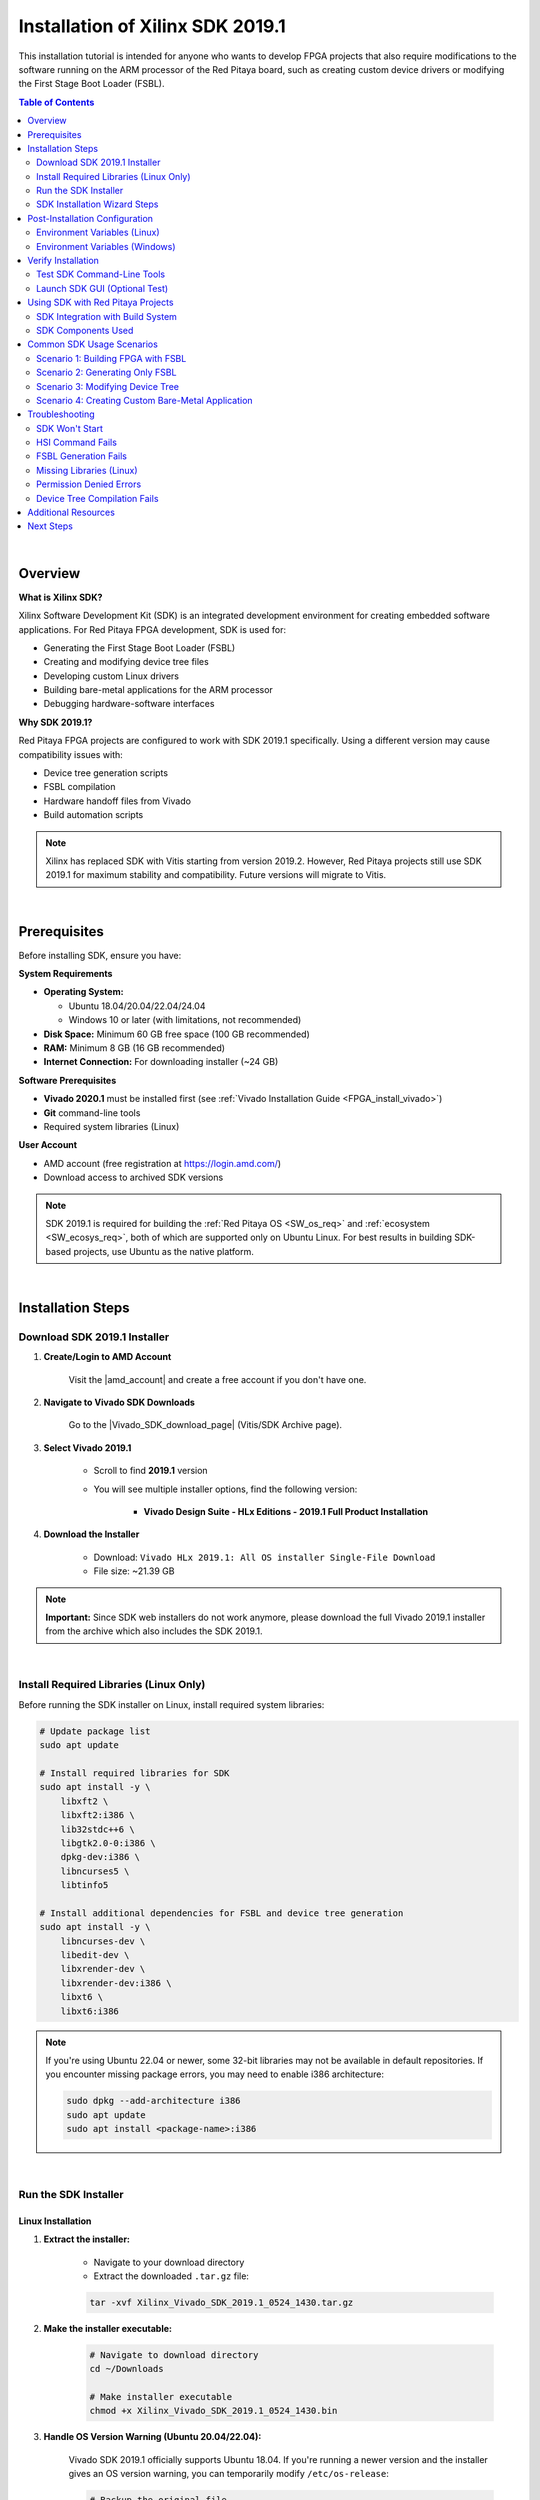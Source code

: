 .. _fpga_install_sdk:

#####################################
Installation of Xilinx SDK 2019.1
#####################################

This installation tutorial is intended for anyone who wants to develop FPGA projects that also require modifications to the software running on the ARM processor of the Red Pitaya board, such as creating custom device drivers or modifying the First Stage Boot Loader (FSBL).

.. contents:: Table of Contents
    :local:
    :depth: 2
    :backlinks: top

|

Overview
=========

**What is Xilinx SDK?**

Xilinx Software Development Kit (SDK) is an integrated development environment for creating embedded software applications. For Red Pitaya FPGA development, SDK is used for:

- Generating the First Stage Boot Loader (FSBL)
- Creating and modifying device tree files
- Developing custom Linux drivers
- Building bare-metal applications for the ARM processor
- Debugging hardware-software interfaces

**Why SDK 2019.1?**

Red Pitaya FPGA projects are configured to work with SDK 2019.1 specifically. Using a different version may cause compatibility issues with:

- Device tree generation scripts
- FSBL compilation
- Hardware handoff files from Vivado
- Build automation scripts

.. note::

    Xilinx has replaced SDK with Vitis starting from version 2019.2. However, Red Pitaya projects still use SDK 2019.1 for maximum stability and compatibility. Future versions will migrate to Vitis.

|

Prerequisites
==============

Before installing SDK, ensure you have:

**System Requirements**

- **Operating System:** 
  
  - Ubuntu 18.04/20.04/22.04/24.04
  - Windows 10 or later (with limitations, not recommended)
  
- **Disk Space:** Minimum 60 GB free space (100 GB recommended)
- **RAM:** Minimum 8 GB (16 GB recommended)
- **Internet Connection:** For downloading installer (~24 GB)

**Software Prerequisites**

- **Vivado 2020.1** must be installed first (see :ref:`Vivado Installation Guide <FPGA_install_vivado>`)
- **Git** command-line tools
- Required system libraries (Linux)

**User Account**

- AMD account (free registration at https://login.amd.com/)
- Download access to archived SDK versions

.. note::

    SDK 2019.1 is required for building the :ref:`Red Pitaya OS <SW_os_req>` and :ref:`ecosystem <SW_ecosys_req>`, both of which are supported only on Ubuntu Linux. 
    For best results in building SDK-based projects, use Ubuntu as the native platform.

|

Installation Steps
===================

Download SDK 2019.1 Installer
-------------------------------

1. **Create/Login to AMD Account**

    Visit the |amd_account| and create a free account if you don't have one.

.. |amd_account| raw:: html

    <a href="https://login.amd.com/" target="_blank">AMD Registration Page</a>

2. **Navigate to Vivado SDK Downloads**

    Go to the |Vivado_SDK_download_page| (Vitis/SDK Archive page).

.. |Vivado_SDK_download_page| raw:: html

    <a href="https://www.xilinx.com/support/download/index.html/content/xilinx/en/downloadNav/vivado-design-tools/archive.html" target="_blank">AMD Xilinx Vivado SDK Downloads Page</a>

3. **Select Vivado 2019.1**

    - Scroll to find **2019.1** version
    - You will see multiple installer options, find the following version:
   
        - **Vivado Design Suite - HLx Editions - 2019.1  Full Product Installation**

4. **Download the Installer**

    - Download: ``Vivado HLx 2019.1: All OS installer Single-File Download``
    - File size: ~21.39 GB

    .. figure:: img/SDK-install/SDK-tar-file.png
        :align: center
        :width: 1000

.. note::

    **Important:** Since SDK web installers do not work anymore, please download the full Vivado 2019.1 installer from the archive which also includes the SDK 2019.1.

|

Install Required Libraries (Linux Only)
----------------------------------------

Before running the SDK installer on Linux, install required system libraries:

.. code-block:: bash

   # Update package list
   sudo apt update
   
   # Install required libraries for SDK
   sudo apt install -y \
       libxft2 \
       libxft2:i386 \
       lib32stdc++6 \
       libgtk2.0-0:i386 \
       dpkg-dev:i386 \
       libncurses5 \
       libtinfo5
   
   # Install additional dependencies for FSBL and device tree generation
   sudo apt install -y \
       libncurses-dev \
       libedit-dev \
       libxrender-dev \
       libxrender-dev:i386 \
       libxt6 \
       libxt6:i386

.. note::

   If you're using Ubuntu 22.04 or newer, some 32-bit libraries may not be available in default repositories. If you encounter missing package errors, you may need to enable i386 architecture:

   .. code-block:: bash

      sudo dpkg --add-architecture i386
      sudo apt update
      sudo apt install <package-name>:i386

|

Run the SDK Installer
-----------------------

Linux Installation
~~~~~~~~~~~~~~~~~~~

1. **Extract the installer:**

    - Navigate to your download directory
    - Extract the downloaded ``.tar.gz`` file:
    
    .. code-block:: bash
    
        tar -xvf Xilinx_Vivado_SDK_2019.1_0524_1430.tar.gz

2. **Make the installer executable:**

    .. code-block:: bash

        # Navigate to download directory
        cd ~/Downloads
        
        # Make installer executable
        chmod +x Xilinx_Vivado_SDK_2019.1_0524_1430.bin

3. **Handle OS Version Warning (Ubuntu 20.04/22.04):**

    Vivado SDK 2019.1 officially supports Ubuntu 18.04. If you're running a newer version and the installer gives an OS version warning, you can temporarily modify ``/etc/os-release``:

    .. code-block:: bash

        # Backup the original file
        sudo cp /etc/os-release /etc/os-release.backup
        
        # Edit the file
        sudo nano /etc/os-release

    Change the VERSION line to:

    .. code-block:: text

        VERSION="18.04.4 LTS (Bionic Beaver)"

    Save and exit (Ctrl+X, then Y, then Enter).

    .. figure:: img/Vivado-installer-linux-warning3.png
        :align: center
        :width: 800

3. **Run the installer:**

    .. code-block:: bash

        # Run installer
        sudo ./Xilinx_Vivado_SDK_2019.1_0524_1430.bin

    The graphical installer will launch.

4. **Restore os-release (Important!):**

    After installation completes, restore the original file:

    .. code-block:: bash

        sudo mv /etc/os-release.backup /etc/os-release

    **Failure to restore this file may cause issues with other software!**

Windows Installation
~~~~~~~~~~~~~~~~~~~~~

1. **Extract the installer:**

    - Navigate to your download directory
    - Extract the downloaded ``.tar.gz`` file using 7-Zip or similar tool.

1. **Run the installer executable:**

   - Open the extracted folder and run the ``xsetup.exe`` executable.
   - Windows may ask for administrator permissions - click "Yes"

2. **Follow the installer wizard:**

   The graphical installer will launch.

|

SDK Installation Wizard Steps
-------------------------------

1. **Welcome Screen**

    - Close the "newer version available" message if it appears.
    - Click **Next**

    .. figure:: img/SDK-install/SDK-installer-1.png
        :align: center
        :width: 1000

2. **Accept License Agreements**

    - Check all "I Agree" boxes
    - Click **Next**

    .. figure:: img/SDK-install/SDK-installer-2.png
        :align: center
        :width: 1000

3. **Select Edition**

    - Choose **Vivado HL Design Edition**
    - Click **Next**

    .. figure:: img/SDK-install/SDK-installer-3.png
        :align: center
        :width: 1000

    .. note::

        Vivado HL Design Edition also includes the SDK 2019.1.

4. **Select Installation Options**

   Check these components:

   - ✅ **Software Development Kit (SDK)**
   - ✅ **DocNav** (documentation browser - optional but recommended)

   Uncheck components you don't need to save space. See the figure below for reference.

    .. figure:: img/SDK-install/SDK-installer-4.png
        :align: center
        :width: 1000

5. **Choose Installation Location**

    **Default paths:**
    
    - **Linux:** ``/opt/Xilinx/SDK/2019.1`` or ``/tools/Xilinx/SDK/2019.1``
    - **Windows:** ``C:\Xilinx\SDK\2019.1``

    .. note::

        **Important for Linux:** If you installed Vivado in ``/opt/Xilinx/``, install SDK in the same parent directory (``/opt/Xilinx/SDK/2019.1``) to keep tools organized.

    Click **Next**

    .. figure:: img/SDK-install/SDK-installer-5.png
       :align: center
       :width: 1000

6. **Installation Summary**

    - Review your selections
    - Note the installation size (approximately 25 GB)
    - Click **Install**

    .. figure:: img/SDK-install/SDK-installer-6.png
        :align: center
        :width: 1000

7. **Installation Progress**

    - The installation may take 30-60 minutes depending on your system

8. **Installation Completed**

    - Click **Finish**
    - **Do NOT** launch SDK immediately; we need to configure environment variables first

9. **Delete Vivado 2019.1 Files (Optional)**

    Since we already have Vivado 2020.1 installed, you can delete the Vivado 2019.1 files to free up disk space:

    .. code-block:: bash

        sudo rm -rf /opt/Xilinx/Vivado/2019.1

10. **Restore os-release (Linux Only)**

    If you modified ``/etc/os-release`` earlier, ensure you have restored it to the original version as described in Step 4 of the Linux installation section.

|

Post-Installation Configuration
=================================

Environment Variables (Linux)
-------------------------------

After installation, you must configure environment variables so the system can find SDK executables.

**Temporary Configuration (Current Terminal Session Only)**

Run these commands in your terminal:

.. code-block:: bash

    # Source SDK settings script
    source /opt/Xilinx/SDK/2019.1/settings64.sh
    
    # Add SDK to PATH (may be necessary for some tools)
    export PATH=/opt/Xilinx/SDK/2019.1/bin:$PATH

.. note::

    Replace ``/opt/Xilinx/`` with your actual installation directory if different.

**Permanent Configuration (Recommended)**

Add the SDK settings to your ``.bashrc`` file so they're loaded automatically:

.. code-block:: bash

    # Open .bashrc in text editor
    nano ~/.bashrc

Add these lines at the end of the file:

.. code-block:: bash

    # Xilinx Vivado 2020.1 settings
    source /opt/Xilinx/Vivado/2020.1/settings64.sh
    
    # Xilinx SDK 2019.1 settings
    source /opt/Xilinx/SDK/2019.1/settings64.sh
    
    # Add SDK to PATH
    export PATH=/opt/Xilinx/SDK/2019.1/bin:$PATH

Save and exit (Ctrl+X, Y, Enter).

**Apply changes:**

.. code-block:: bash

    # Reload .bashrc
    source ~/.bashrc

Environment Variables (Windows)
---------------------------------

**Method 1: Automatic Setup**

The Windows installer typically adds environment variables automatically. Verify by opening a new Command Prompt and typing:

.. code-block:: batch

    echo %XILINX_SDK%

If it shows the SDK path, you're set. If not, proceed to Method 2.

**Method 2: Manual Configuration**

1. Right-click "This PC" or "My Computer" → **Properties**
2. Click **Advanced system settings**
3. Click **Environment Variables**
4. Under "System variables", click **New**

Add these variables:

- **Variable name:** ``XILINX_SDK``
  **Variable value:** ``C:\Xilinx\SDK\2019.1``

- **Variable name:** ``XILINX_VIVADO``
  **Variable value:** ``C:\Xilinx\Vivado\2020.1``

5. Edit the **Path** variable:
   
    - Select **Path** → Click **Edit**
    - Click **New**
    - Add: ``C:\Xilinx\SDK\2019.1\bin``
    - Add: ``C:\Xilinx\Vivado\2020.1\bin``

6. Click **OK** on all windows

7. **Restart your terminal** or computer for changes to take effect

For detailed Windows PATH instructions, see |windows_path|.

.. |windows_path| raw:: html

    <a href="https://www.computerhope.com/issues/ch000549.htm" target="_blank">this Windows PATH guide</a>

|

Verify Installation
====================

Test SDK Command-Line Tools
-----------------------------

**Linux:**

.. code-block:: bash

    # Check SDK version
    which xsdk
    
    # Expected output: /opt/Xilinx/SDK/2019.1/bin/xsdk
    
    # Check HSI (Hardware Software Interface) tool
    which hsi
    
    # Expected output: /opt/Xilinx/SDK/2019.1/bin/hsi
    
    # Verify SDK is in PATH
    echo $PATH | grep SDK

**Windows:**

.. code-block:: batch

    # Check SDK installation
    where xsdk
    
    # Expected output: C:\Xilinx\SDK\2019.1\bin\xsdk.bat
    
    # Check environment variable
    echo %XILINX_SDK%

Launch SDK GUI (Optional Test)
--------------------------------

To verify the graphical interface works:

**Linux:**

.. code-block:: bash

    # Launch SDK
    xsdk &

**Windows:**

.. code-block:: batch

    # Launch SDK
    xsdk

SDK should open with a workspace selection dialog. You can close it after verifying it launches successfully.

|

Using SDK with Red Pitaya Projects
====================================

SDK Integration with Build System
-----------------------------------

Red Pitaya FPGA projects use SDK for:

1. **FSBL Generation:** Creates the First Stage Boot Loader
2. **Device Tree Generation:** Generates device tree files for Linux kernel
3. **Hardware-Software Interface:** Bridges FPGA hardware with ARM software

**Build Commands Using SDK:**

When you build Red Pitaya FPGA projects, SDK is invoked automatically by Make:

.. code-block:: bash

    # Build FPGA project (includes FSBL and device tree generation)
    make PRJ=v0.94 MODEL=Z10
    
    # Build only FSGA (skips SDK parts)
    make build PRJ=v0.94 MODEL=Z10

.. !! Check the make build above - does it exist?

SDK Components Used
--------------------

**HSI (Hardware Software Interface)**

The ``hsi`` command-line tool is used in TCL scripts to:

- Read hardware handoff files (``.hdf``) from Vivado
- Generate FSBL source code
- Generate device tree source files
- Configure processor settings

**XSCT (Xilinx Software Command-line Tool)**

Used for:

- Building FSBL executables
- Cross-compiling ARM applications
- Debugging via JTAG

**File Locations in Red Pitaya Build:**

.. code-block:: text

   fpga/
   ├── prj/v0.94/
   │   └── sdk/
   │       └── fsbl/           # FSBL source generated by HSI
   ├── hsi/
   │   ├── fsbl.elf            # Compiled FSBL binary
   │   └── dts/                # Device tree sources
   └── dts/
       └── system.dts          # Final device tree file

|

Common SDK Usage Scenarios
============================

Scenario 1: Building FPGA with FSBL
-------------------------------------

To build a complete FPGA project including FSBL:

.. code-block:: bash

    # Navigate to FPGA repository
    cd RedPitaya-FPGA
    
    # Source environment variables (if not in .bashrc)
    source /opt/Xilinx/Vivado/2020.1/settings64.sh
    source /opt/Xilinx/SDK/2019.1/settings64.sh
    
    # Build everything (bitstream, FSBL, device tree)
    make PRJ=v0.94 MODEL=Z10

SDK will be invoked during the build to generate FSBL and device tree.

Scenario 2: Generating Only FSBL
----------------------------------

To regenerate only the FSBL without rebuilding the entire FPGA:

.. code-block:: bash

    # Navigate to project directory
    cd RedPitaya-FPGA/prj/v0.94
    
    # Run FSBL TCL script
    hsi -source ../../red_pitaya_hsi_fsbl.tcl -tclargs v0.94 Z10

The FSBL binary will be generated in ``fpga/hsi/fsbl.elf``.

Scenario 3: Modifying Device Tree
-----------------------------------

To customize the device tree for your FPGA design:

1. **Generate initial device tree:**

    .. code-block:: bash

        make PRJ=v0.94 MODEL=Z10

2. **Edit device tree sources:**

    .. code-block:: bash

        nano fpga/dts/system.dts

3. **Compile device tree:**

    .. code-block:: bash

        # Compile DTS to DTB (device tree blob)
        dtc -I dts -O dtb -o system.dtb fpga/dts/system.dts

4. **Deploy to Red Pitaya:**

    .. code-block:: bash

        scp system.dtb root@rp-xxxxxx.local:/boot/devicetree.dtb

Scenario 4: Creating Custom Bare-Metal Application
----------------------------------------------------

To create a bare-metal application that runs on the ARM processor:

1. **Launch SDK:**

    .. code-block:: bash

        xsdk &

2. **Import Hardware Platform:**

    - File → New → Application Project
    - Select hardware platform from Vivado export (``.hdf`` file)

3. **Write your application:**

    - Select "Empty Application" template
    - Add your C source files

4. **Build and run:**

    - Right-click project → Build Project
    - Use JTAG to download and run on Red Pitaya

|

Troubleshooting
================

SDK Won't Start
----------------

**Problem:** ``xsdk`` command not found

**Solution:**

.. code-block:: bash

    # Check if SDK is in PATH
    echo $PATH | grep SDK
    
    # If not, source settings script
    source /opt/Xilinx/SDK/2019.1/settings64.sh
    
    # Add to .bashrc for permanent fix
    echo "source /opt/Xilinx/SDK/2019.1/settings64.sh" >> ~/.bashrc

HSI Command Fails
------------------

**Problem:** ``hsi: command not found`` during FPGA build

**Solution:**

.. code-block:: bash

    # Verify HSI is installed
    ls /opt/Xilinx/SDK/2019.1/bin/hsi
    
    # If file exists but command not found, add to PATH
    export PATH=/opt/Xilinx/SDK/2019.1/bin:$PATH
    
    # Add to .bashrc
    echo 'export PATH=/opt/Xilinx/SDK/2019.1/bin:$PATH' >> ~/.bashrc

FSBL Generation Fails
----------------------

**Problem:** Error during ``make``: "FSBL generation failed"

**Possible causes and solutions:**

1. **Missing .hdf file:**

    .. code-block:: bash

        # Verify hardware handoff exists
        ls prj/v0.94/project/redpitaya.sdk/
        
        # If missing, export from Vivado:
        # File → Export → Export Hardware (include bitstream)

2. **SDK version mismatch:**

    .. code-block:: bash

        # Check SDK version
        xsdk -version
        
        # Should show: Xilinx SDK 2019.1

3. **Corrupted SDK installation:**

    .. code-block:: bash

        # Reinstall SDK or run repair from installer

Missing Libraries (Linux)
---------------------------

**Problem:** SDK won't launch, shows library errors

**Solution:**

.. code-block:: bash

    # Install 32-bit library support
    sudo dpkg --add-architecture i386
    sudo apt update
    
    # Install missing libraries
    sudo apt install -y \
        libxft2:i386 \
        libncurses5 \
        libtinfo5 \
        libstdc++6:i386

Permission Denied Errors
--------------------------

**Problem:** Cannot write FSBL or device tree files

**Solution:**

.. code-block:: bash

    # Fix directory permissions
    sudo chown -R $USER:$USER RedPitaya-FPGA
    chmod -R u+w RedPitaya-FPGA
    
    # Or run make with sudo (not recommended)
    sudo make PRJ=v0.94 MODEL=Z10

Device Tree Compilation Fails
-------------------------------

**Problem:** ``dtc: command not found``

**Solution:**

.. code-block:: bash

    # Install device tree compiler
    sudo apt install device-tree-compiler
    
    # Verify installation
    dtc --version

|

Additional Resources
=====================

**Official Documentation:**

- |sdk_user_guide| (UG1027)
- |hsi_user_guide| (UG1138)
- Device Tree Xilinx Repository: |dt_xilinx_github|

.. |sdk_user_guide| raw:: html

    <a href="https://www.xilinx.com/support/documents/sw_manuals/xilinx2019_1/ug1027-sdsoc-user-guide.pdf" target="_blank">Xilinx SDK User Guide</a>

.. |hsi_user_guide| raw:: html

    <a href="https://www.amd.com/content/dam/xilinx/support/documents/sw_manuals/xilinx2019_1/ug1138-generating-basic-software-platforms.pdf" target="_blank">HSI Reference Guide</a>

.. |dt_xilinx_github| raw:: html

    <a href="https://github.com/Xilinx/device-tree-xlnx" target="_blank">GitHub - Xilinx Device Tree</a>

**Red Pitaya Resources:**

- :ref:`Vivado Installation Guide <FPGA_install_vivado>`
- :ref:`FPGA Project Creation <fpga_create_project>`
- :ref:`Device Tree Configuration <device_tree>` (coming soon)
- :rp-forum:`Red Pitaya Forum <>`

**Community Support:**

- `AMD Xilinx Forums <https://adaptivesupport.amd.com/>`_
- :rp-forum:`Red Pitaya Forum <>`
- :rp-github:`GitHub Issues <RedPitaya-FPGA/issues>`

|

Next Steps
===========

Now that SDK is installed, you can proceed to:

1. :ref:`Create Your First FPGA Project <fpga_create_project>`
2. :ref:`Build FPGA Projects <fpga_create_project>`
3. :ref:`Generate Device Tree <device_tree>`
4. :ref:`Program FPGA via JTAG <fpga_jtag_programming>`

For a complete FPGA development workflow, see :ref:`FPGA Development Guide <build-fpga>`.
